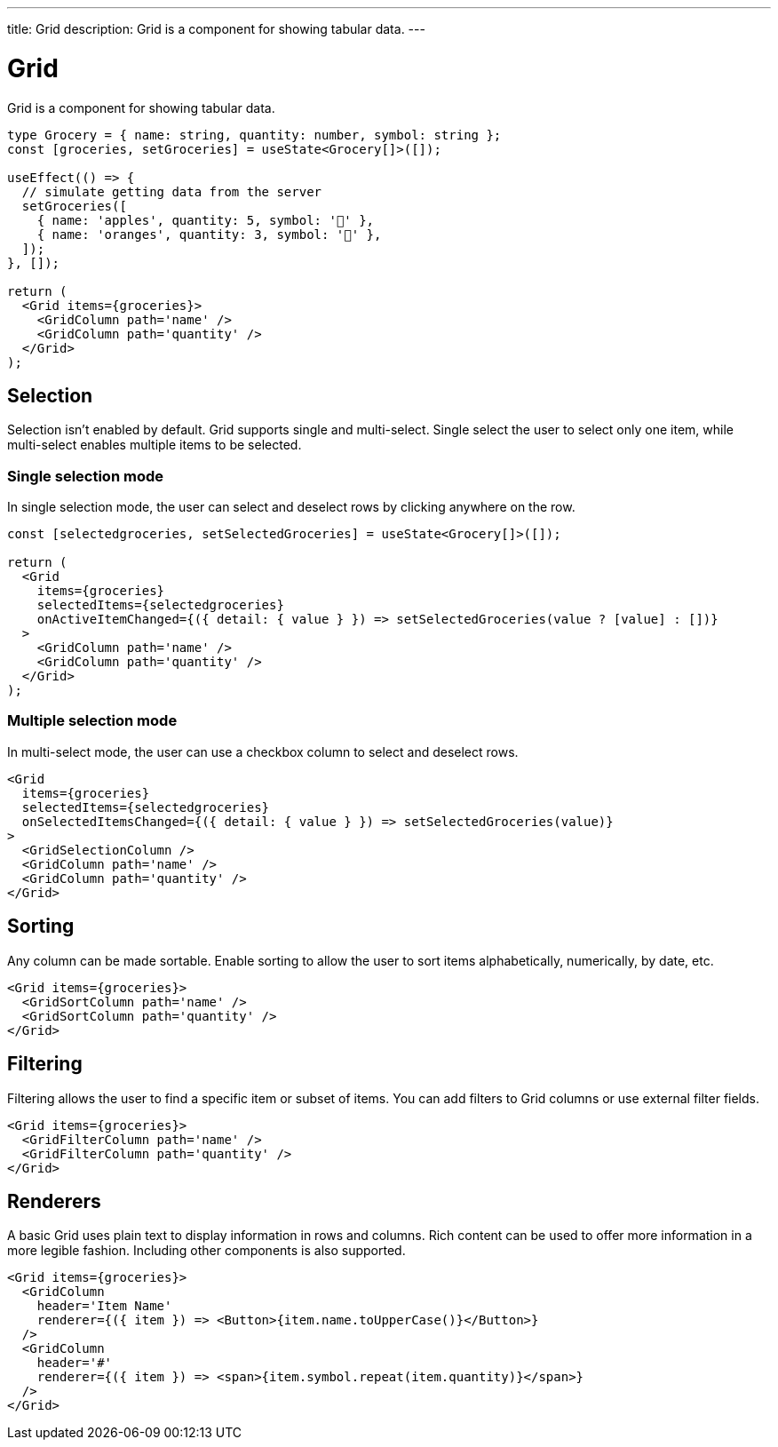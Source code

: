---
title: Grid
description: Grid is a component for showing tabular data.
---

= Grid

Grid is a component for showing tabular data.

[source,jsx]
----
type Grocery = { name: string, quantity: number, symbol: string };
const [groceries, setGroceries] = useState<Grocery[]>([]);

useEffect(() => {
  // simulate getting data from the server
  setGroceries([
    { name: 'apples', quantity: 5, symbol: '🍎' },
    { name: 'oranges', quantity: 3, symbol: '🍊' },
  ]);
}, []);

return (
  <Grid items={groceries}>
    <GridColumn path='name' />
    <GridColumn path='quantity' />
  </Grid>
);
----

== Selection

Selection isn’t enabled by default. Grid supports single and multi-select. Single select the user to select only one item, while multi-select enables multiple items to be selected.

=== Single selection mode

In single selection mode, the user can select and deselect rows by clicking anywhere on the row.

[source,jsx]
----
const [selectedgroceries, setSelectedGroceries] = useState<Grocery[]>([]);

return (
  <Grid
    items={groceries}
    selectedItems={selectedgroceries}
    onActiveItemChanged={({ detail: { value } }) => setSelectedGroceries(value ? [value] : [])}
  >
    <GridColumn path='name' />
    <GridColumn path='quantity' />
  </Grid>
);
----

=== Multiple selection mode

In multi-select mode, the user can use a checkbox column to select and deselect rows.

[source,jsx]
----
<Grid
  items={groceries}
  selectedItems={selectedgroceries}
  onSelectedItemsChanged={({ detail: { value } }) => setSelectedGroceries(value)}
>
  <GridSelectionColumn />
  <GridColumn path='name' />
  <GridColumn path='quantity' />
</Grid>
----

== Sorting

Any column can be made sortable. Enable sorting to allow the user to sort items alphabetically, numerically, by date, etc.

[source,jsx]
----
<Grid items={groceries}>
  <GridSortColumn path='name' />
  <GridSortColumn path='quantity' />
</Grid>
----

== Filtering

Filtering allows the user to find a specific item or subset of items. You can add filters to Grid columns or use external filter fields.

[source,jsx]
----
<Grid items={groceries}>
  <GridFilterColumn path='name' />
  <GridFilterColumn path='quantity' />
</Grid>
----

== Renderers

A basic Grid uses plain text to display information in rows and columns. Rich content can be used to offer more information in a more legible fashion. Including other components is also supported.

[source,jsx]
----
<Grid items={groceries}>
  <GridColumn
    header='Item Name'
    renderer={({ item }) => <Button>{item.name.toUpperCase()}</Button>}
  />
  <GridColumn
    header='#'
    renderer={({ item }) => <span>{item.symbol.repeat(item.quantity)}</span>}
  />
</Grid>
----
